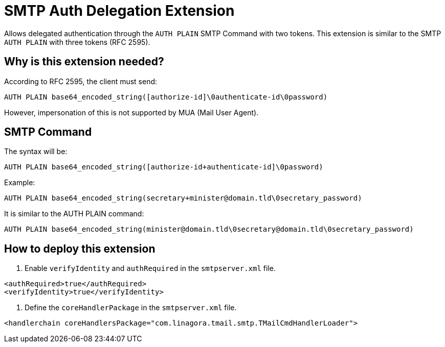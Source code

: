 = SMTP Auth Delegation Extension

Allows delegated authentication through the `AUTH PLAIN` SMTP Command with two tokens.
This extension is similar to the SMTP `AUTH PLAIN` with three tokens (RFC 2595).

== Why is this extension needed?

According to RFC 2595, the client must send:
```
AUTH PLAIN base64_encoded_string([authorize-id]\0authenticate-id\0password)
```

However, impersonation of this is not supported by MUA (Mail User Agent).

== SMTP Command

The syntax will be:
```
AUTH PLAIN base64_encoded_string([authorize-id+authenticate-id]\0password)
```

Example:
```
AUTH PLAIN base64_encoded_string(secretary+minister@domain.tld\0secretary_password)
```

It is similar to the AUTH PLAIN command:
```
AUTH PLAIN base64_encoded_string(minister@domain.tld\0secretary@domain.tld\0secretary_password)
```

== How to deploy this extension

1. Enable `verifyIdentity` and `authRequired` in the `smtpserver.xml` file.
```
<authRequired>true</authRequired>
<verifyIdentity>true</verifyIdentity>
```

2. Define the `coreHandlerPackage` in the `smtpserver.xml` file.
```
<handlerchain coreHandlersPackage="com.linagora.tmail.smtp.TMailCmdHandlerLoader">
```

